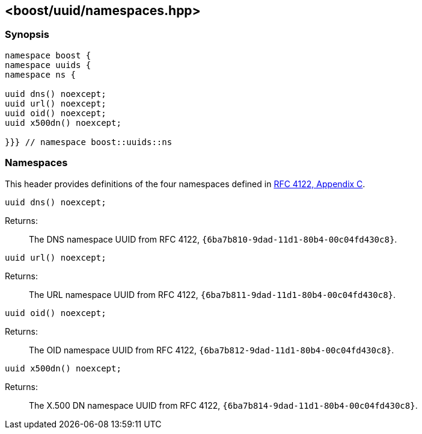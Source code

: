 [#namespaces]
== <boost/uuid/namespaces.hpp>

:idprefix: namespaces_

=== Synopsis

[source,c++]
----
namespace boost {
namespace uuids {
namespace ns {

uuid dns() noexcept;
uuid url() noexcept;
uuid oid() noexcept;
uuid x500dn() noexcept;

}}} // namespace boost::uuids::ns
----

=== Namespaces

This header provides definitions of the four namespaces defined in https://tools.ietf.org/html/rfc4122#appendix-C[RFC 4122, Appendix C].

```
uuid dns() noexcept;
```

Returns: :: The DNS namespace UUID from RFC 4122, `{6ba7b810-9dad-11d1-80b4-00c04fd430c8}`.

```
uuid url() noexcept;
```

Returns: :: The URL namespace UUID from RFC 4122, `{6ba7b811-9dad-11d1-80b4-00c04fd430c8}`.


```
uuid oid() noexcept;
```

Returns: :: The OID namespace UUID from RFC 4122, `{6ba7b812-9dad-11d1-80b4-00c04fd430c8}`.

```
uuid x500dn() noexcept;
```

Returns: :: The X.500 DN namespace UUID from RFC 4122, `{6ba7b814-9dad-11d1-80b4-00c04fd430c8}`.
